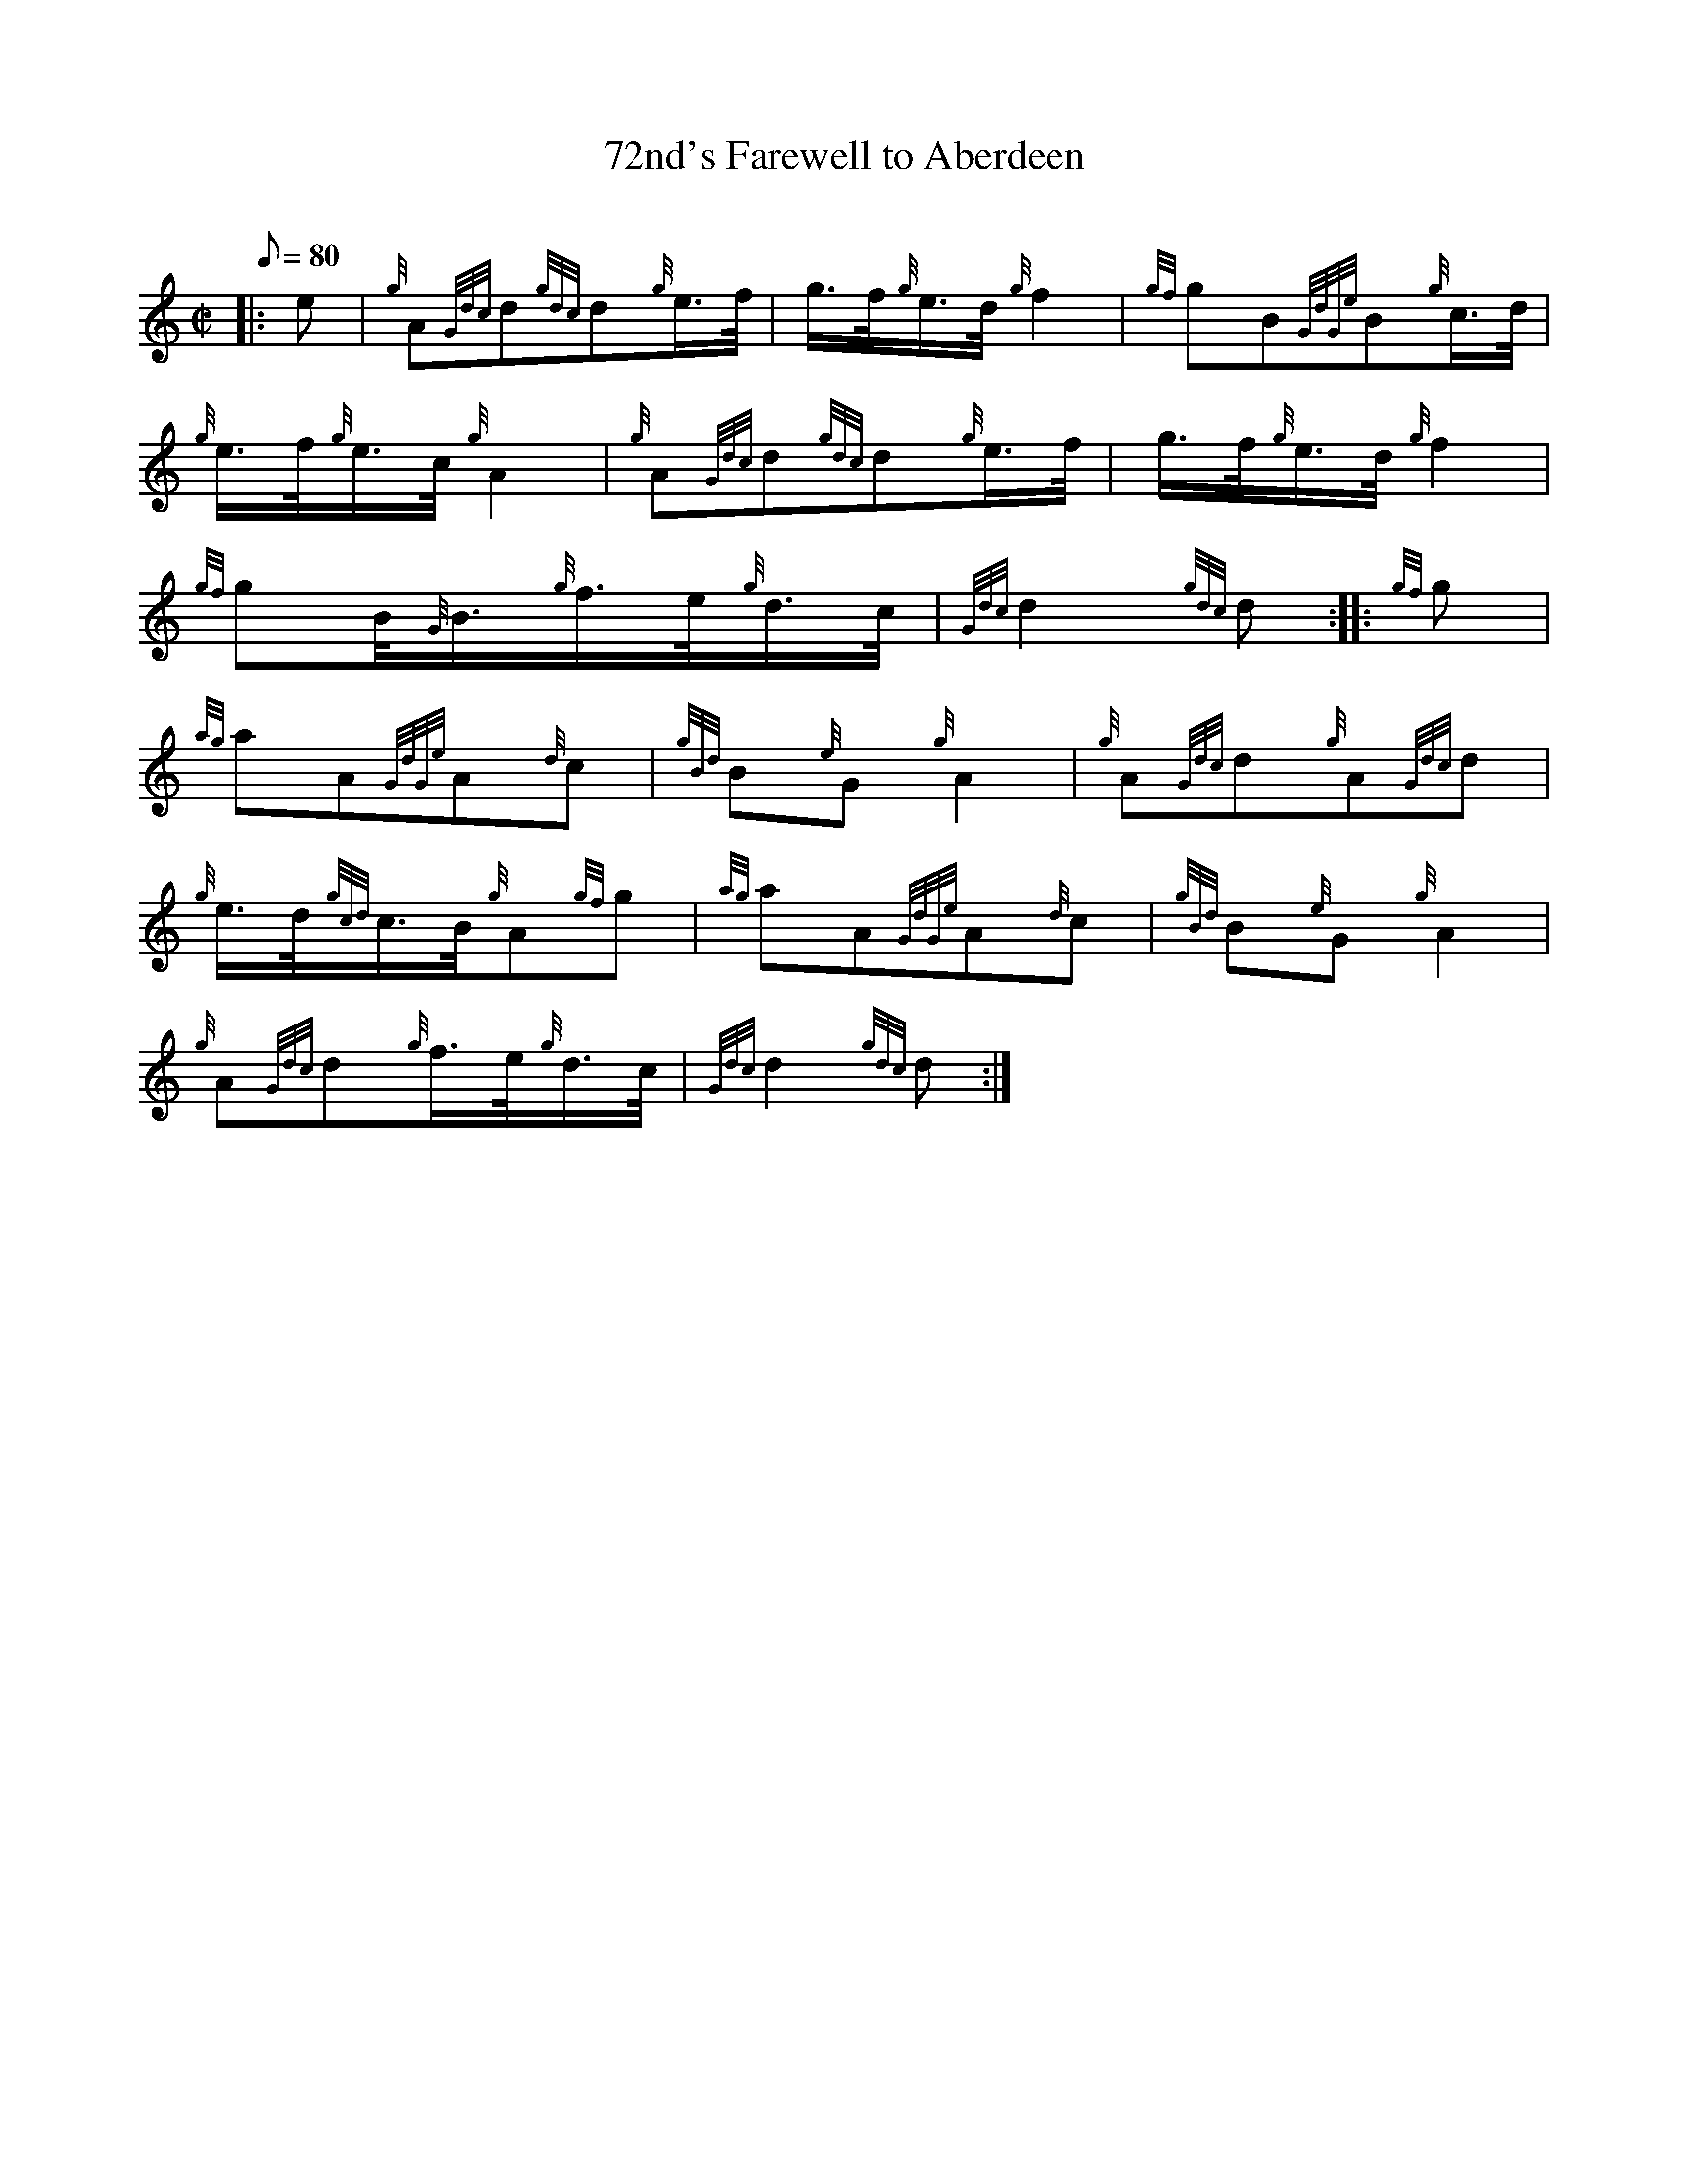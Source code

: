 X: 1
T:72nd's Farewell to Aberdeen
M:C|
L:1/8
Q:80
C:
S:2/4 March
K:HP
|: e|
{g}A{Gdc}d{gdc}d{g}e3/4f/4|
g3/4f/4{g}e3/4d/4{g}f2|
{gf}gB{GdGe}B{g}c3/4d/4|  !
{g}e3/4f/4{g}e3/4c/4{g}A2|
{g}A{Gdc}d{gdc}d{g}e3/4f/4|
g3/4f/4{g}e3/4d/4{g}f2|  !
{gf}gB/4{G}B3/4{g}f3/4e/4{g}d3/4c/4|
{Gdc}d2{gdc}d:| |:
{gf}g|  !
{ag}aA{GdGe}A{d}c|
{gBd}B{e}G{g}A2|
{g}A{Gdc}d{g}A{Gdc}d|  !
{g}e3/4d/4{gcd}c3/4B/4{g}A{gf}g|
{ag}aA{GdGe}A{d}c|
{gBd}B{e}G{g}A2|  !
{g}A{Gdc}d{g}f3/4e/4{g}d3/4c/4|
{Gdc}d2{gdc}d:|
